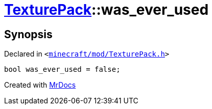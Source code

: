 [#TexturePack-01record-was_ever_used]
= xref:TexturePack.adoc[TexturePack]::was&lowbar;ever&lowbar;used
:relfileprefix: ../../
:mrdocs:


== Synopsis

Declared in `&lt;https://github.com/PrismLauncher/PrismLauncher/blob/develop/launcher/minecraft/mod/TexturePack.h#L67[minecraft&sol;mod&sol;TexturePack&period;h]&gt;`

[source,cpp,subs="verbatim,replacements,macros,-callouts"]
----
bool was&lowbar;ever&lowbar;used = false;
----



[.small]#Created with https://www.mrdocs.com[MrDocs]#
